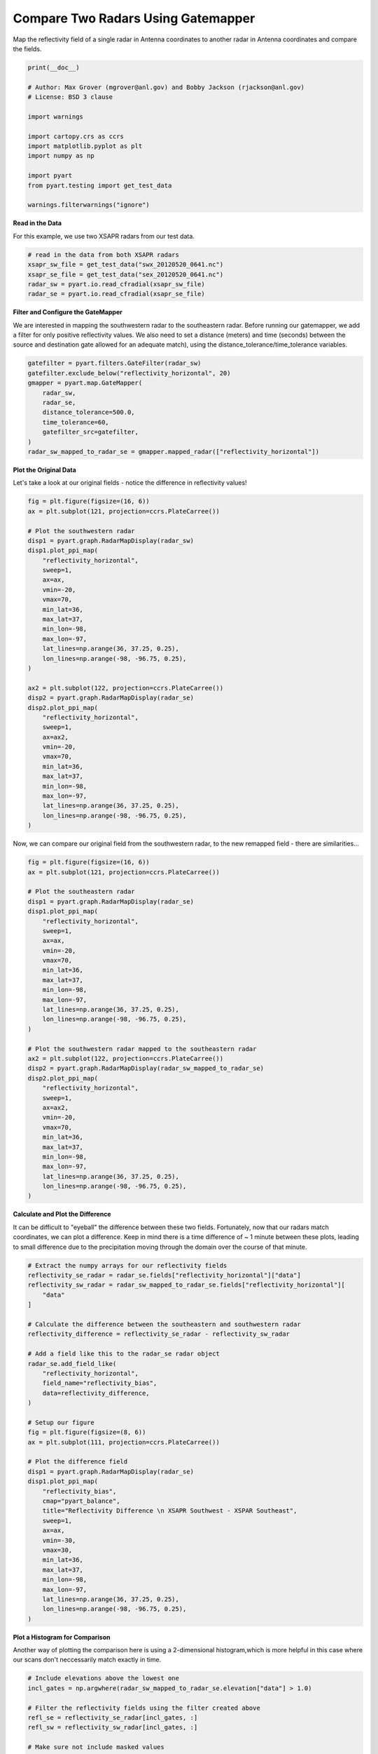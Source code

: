 
.. DO NOT EDIT.
.. THIS FILE WAS AUTOMATICALLY GENERATED BY SPHINX-GALLERY.
.. TO MAKE CHANGES, EDIT THE SOURCE PYTHON FILE:
.. "examples/mapping/plot_compare_two_radars_gatemapper.py"
.. LINE NUMBERS ARE GIVEN BELOW.

.. only:: html

    .. note::
        :class: sphx-glr-download-link-note

        :ref:`Go to the end <sphx_glr_download_examples_mapping_plot_compare_two_radars_gatemapper.py>`
        to download the full example code.

.. rst-class:: sphx-glr-example-title

.. _sphx_glr_examples_mapping_plot_compare_two_radars_gatemapper.py:


======================================
Compare Two Radars Using Gatemapper
======================================

Map the reflectivity field of a single radar in Antenna coordinates to
another radar in Antenna coordinates and compare the fields.

.. GENERATED FROM PYTHON SOURCE LINES 10-27

.. code-block:: Python


    print(__doc__)

    # Author: Max Grover (mgrover@anl.gov) and Bobby Jackson (rjackson@anl.gov)
    # License: BSD 3 clause

    import warnings

    import cartopy.crs as ccrs
    import matplotlib.pyplot as plt
    import numpy as np

    import pyart
    from pyart.testing import get_test_data

    warnings.filterwarnings("ignore")








.. GENERATED FROM PYTHON SOURCE LINES 28-31

**Read in the Data**

For this example, we use two XSAPR radars from our test data.

.. GENERATED FROM PYTHON SOURCE LINES 31-38

.. code-block:: Python


    # read in the data from both XSAPR radars
    xsapr_sw_file = get_test_data("swx_20120520_0641.nc")
    xsapr_se_file = get_test_data("sex_20120520_0641.nc")
    radar_sw = pyart.io.read_cfradial(xsapr_sw_file)
    radar_se = pyart.io.read_cfradial(xsapr_se_file)








.. GENERATED FROM PYTHON SOURCE LINES 39-47

**Filter and Configure the GateMapper**

We are interested in mapping the southwestern radar to the
southeastern radar. Before running our gatemapper, we add a
filter for only positive reflectivity values.
We also need to set a distance (meters) and time (seconds)
between the source and destination gate allowed for an
adequate match), using the distance_tolerance/time_tolerance variables.

.. GENERATED FROM PYTHON SOURCE LINES 47-59

.. code-block:: Python


    gatefilter = pyart.filters.GateFilter(radar_sw)
    gatefilter.exclude_below("reflectivity_horizontal", 20)
    gmapper = pyart.map.GateMapper(
        radar_sw,
        radar_se,
        distance_tolerance=500.0,
        time_tolerance=60,
        gatefilter_src=gatefilter,
    )
    radar_sw_mapped_to_radar_se = gmapper.mapped_radar(["reflectivity_horizontal"])








.. GENERATED FROM PYTHON SOURCE LINES 60-64

**Plot the Original Data**

Let's take a look at our original fields - notice the difference
in reflectivity values!

.. GENERATED FROM PYTHON SOURCE LINES 64-100

.. code-block:: Python


    fig = plt.figure(figsize=(16, 6))
    ax = plt.subplot(121, projection=ccrs.PlateCarree())

    # Plot the southwestern radar
    disp1 = pyart.graph.RadarMapDisplay(radar_sw)
    disp1.plot_ppi_map(
        "reflectivity_horizontal",
        sweep=1,
        ax=ax,
        vmin=-20,
        vmax=70,
        min_lat=36,
        max_lat=37,
        min_lon=-98,
        max_lon=-97,
        lat_lines=np.arange(36, 37.25, 0.25),
        lon_lines=np.arange(-98, -96.75, 0.25),
    )

    ax2 = plt.subplot(122, projection=ccrs.PlateCarree())
    disp2 = pyart.graph.RadarMapDisplay(radar_se)
    disp2.plot_ppi_map(
        "reflectivity_horizontal",
        sweep=1,
        ax=ax2,
        vmin=-20,
        vmax=70,
        min_lat=36,
        max_lat=37,
        min_lon=-98,
        max_lon=-97,
        lat_lines=np.arange(36, 37.25, 0.25),
        lon_lines=np.arange(-98, -96.75, 0.25),
    )




.. image-sg:: /examples/mapping/images/sphx_glr_plot_compare_two_radars_gatemapper_001.png
   :alt: xsapr-sg 1.5 Deg. 2011-05-20T06:42:26.774520Z  Equivalent reflectivity factor, xsapr-sg 1.5 Deg. 2011-05-20T06:41:37.092813Z  Equivalent reflectivity factor
   :srcset: /examples/mapping/images/sphx_glr_plot_compare_two_radars_gatemapper_001.png
   :class: sphx-glr-single-img





.. GENERATED FROM PYTHON SOURCE LINES 101-103

Now, we can compare our original field from the southwestern radar,
to the new remapped field - there are similarities...

.. GENERATED FROM PYTHON SOURCE LINES 103-140

.. code-block:: Python


    fig = plt.figure(figsize=(16, 6))
    ax = plt.subplot(121, projection=ccrs.PlateCarree())

    # Plot the southeastern radar
    disp1 = pyart.graph.RadarMapDisplay(radar_se)
    disp1.plot_ppi_map(
        "reflectivity_horizontal",
        sweep=1,
        ax=ax,
        vmin=-20,
        vmax=70,
        min_lat=36,
        max_lat=37,
        min_lon=-98,
        max_lon=-97,
        lat_lines=np.arange(36, 37.25, 0.25),
        lon_lines=np.arange(-98, -96.75, 0.25),
    )

    # Plot the southwestern radar mapped to the southeastern radar
    ax2 = plt.subplot(122, projection=ccrs.PlateCarree())
    disp2 = pyart.graph.RadarMapDisplay(radar_sw_mapped_to_radar_se)
    disp2.plot_ppi_map(
        "reflectivity_horizontal",
        sweep=1,
        ax=ax2,
        vmin=-20,
        vmax=70,
        min_lat=36,
        max_lat=37,
        min_lon=-98,
        max_lon=-97,
        lat_lines=np.arange(36, 37.25, 0.25),
        lon_lines=np.arange(-98, -96.75, 0.25),
    )




.. image-sg:: /examples/mapping/images/sphx_glr_plot_compare_two_radars_gatemapper_002.png
   :alt: xsapr-sg 1.5 Deg. 2011-05-20T06:41:37.092813Z  Equivalent reflectivity factor, xsapr-sg 1.5 Deg. 2011-05-20T06:41:37.092813Z  Equivalent reflectivity factor
   :srcset: /examples/mapping/images/sphx_glr_plot_compare_two_radars_gatemapper_002.png
   :class: sphx-glr-single-img





.. GENERATED FROM PYTHON SOURCE LINES 141-148

**Calculate and Plot the Difference**

It can be difficult to "eyeball" the difference between these two fields.
Fortunately, now that our radars match coordinates, we can plot a difference.
Keep in mind there is a time difference of ~ 1 minute between these plots,
leading to small difference due to the precipitation moving through the
domain over the course of that minute.

.. GENERATED FROM PYTHON SOURCE LINES 148-188

.. code-block:: Python


    # Extract the numpy arrays for our reflectivity fields
    reflectivity_se_radar = radar_se.fields["reflectivity_horizontal"]["data"]
    reflectivity_sw_radar = radar_sw_mapped_to_radar_se.fields["reflectivity_horizontal"][
        "data"
    ]

    # Calculate the difference between the southeastern and southwestern radar
    reflectivity_difference = reflectivity_se_radar - reflectivity_sw_radar

    # Add a field like this to the radar_se radar object
    radar_se.add_field_like(
        "reflectivity_horizontal",
        field_name="reflectivity_bias",
        data=reflectivity_difference,
    )

    # Setup our figure
    fig = plt.figure(figsize=(8, 6))
    ax = plt.subplot(111, projection=ccrs.PlateCarree())

    # Plot the difference field
    disp1 = pyart.graph.RadarMapDisplay(radar_se)
    disp1.plot_ppi_map(
        "reflectivity_bias",
        cmap="pyart_balance",
        title="Reflectivity Difference \n XSAPR Southwest - XSPAR Southeast",
        sweep=1,
        ax=ax,
        vmin=-30,
        vmax=30,
        min_lat=36,
        max_lat=37,
        min_lon=-98,
        max_lon=-97,
        lat_lines=np.arange(36, 37.25, 0.25),
        lon_lines=np.arange(-98, -96.75, 0.25),
    )





.. image-sg:: /examples/mapping/images/sphx_glr_plot_compare_two_radars_gatemapper_003.png
   :alt: Reflectivity Difference   XSAPR Southwest - XSPAR Southeast
   :srcset: /examples/mapping/images/sphx_glr_plot_compare_two_radars_gatemapper_003.png
   :class: sphx-glr-single-img





.. GENERATED FROM PYTHON SOURCE LINES 189-194

**Plot a Histogram for Comparison**

Another way of plotting the comparison here is using
a 2-dimensional histogram,which is more helpful in this
case where our scans don't neccessarily match exactly in time.

.. GENERATED FROM PYTHON SOURCE LINES 194-227

.. code-block:: Python


    # Include elevations above the lowest one
    incl_gates = np.argwhere(radar_sw_mapped_to_radar_se.elevation["data"] > 1.0)

    # Filter the reflectivity fields using the filter created above
    refl_se = reflectivity_se_radar[incl_gates, :]
    refl_sw = reflectivity_sw_radar[incl_gates, :]

    # Make sure not include masked values
    values_without_mask = np.logical_and(~refl_se.mask, ~refl_sw.mask)
    refl_se = refl_se[values_without_mask]
    refl_sw = refl_sw[values_without_mask]

    # Set the bins for our histogram
    bins = np.arange(-10, 60, 1)

    # Create the 2D histogram using the flattened numpy arrays
    hist = np.histogram2d(refl_se.flatten(), refl_sw.flatten(), bins=bins)[0]
    hist = np.ma.masked_where(hist == 0, hist)

    # Setup our figure
    fig = plt.figure(figsize=(8, 6))

    # Create a 1-1 comparison
    x, y = np.meshgrid((bins[:-1] + bins[1:]) / 2.0, (bins[:-1] + bins[1:]) / 2.0)
    c = plt.pcolormesh(x, y, np.log10(hist.T), cmap="pyart_HomeyerRainbow")

    # Add a colorbar and labels
    plt.colorbar(c, label="$log_{10}$ counts")
    plt.xlabel("XSAPR Southeast $Z_{H}$ [dBZ]")
    plt.ylabel("XSAPR Southwest $Z_{H}$ [dBZ]")

    plt.show()



.. image-sg:: /examples/mapping/images/sphx_glr_plot_compare_two_radars_gatemapper_004.png
   :alt: plot compare two radars gatemapper
   :srcset: /examples/mapping/images/sphx_glr_plot_compare_two_radars_gatemapper_004.png
   :class: sphx-glr-single-img






.. rst-class:: sphx-glr-timing

   **Total running time of the script:** (0 minutes 44.090 seconds)


.. _sphx_glr_download_examples_mapping_plot_compare_two_radars_gatemapper.py:

.. only:: html

  .. container:: sphx-glr-footer sphx-glr-footer-example

    .. container:: sphx-glr-download sphx-glr-download-jupyter

      :download:`Download Jupyter notebook: plot_compare_two_radars_gatemapper.ipynb <plot_compare_two_radars_gatemapper.ipynb>`

    .. container:: sphx-glr-download sphx-glr-download-python

      :download:`Download Python source code: plot_compare_two_radars_gatemapper.py <plot_compare_two_radars_gatemapper.py>`

    .. container:: sphx-glr-download sphx-glr-download-zip

      :download:`Download zipped: plot_compare_two_radars_gatemapper.zip <plot_compare_two_radars_gatemapper.zip>`


.. only:: html

 .. rst-class:: sphx-glr-signature

    `Gallery generated by Sphinx-Gallery <https://sphinx-gallery.github.io>`_
